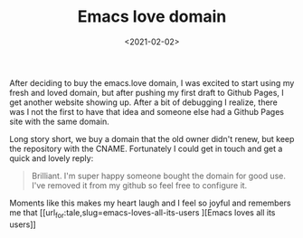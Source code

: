 #+TITLE: Emacs love domain
#+DATE: <2021-02-02>

After deciding to buy the emacs.love domain, I was excited to
start using my fresh and loved domain, but after pushing my first
draft to Github Pages, I get another website showing up.  After a
bit of debugging I realize, there was I not the first to have
that idea and someone else had a Github Pages site with the same
domain.

Long story short, we buy a domain that the old owner didn't
renew, but keep the repository with the CNAME.  Fortunately I
could get in touch and get a quick and lovely reply:

#+BEGIN_QUOTE
Brilliant. I'm super happy someone bought the domain for good use. I've removed it from my github so feel free to configure it.
#+END_QUOTE

Moments like this makes my heart laugh and I feel so joyful and remembers me that [[url_for:tale,slug=emacs-loves-all-its-users
][Emacs loves all its users]]
